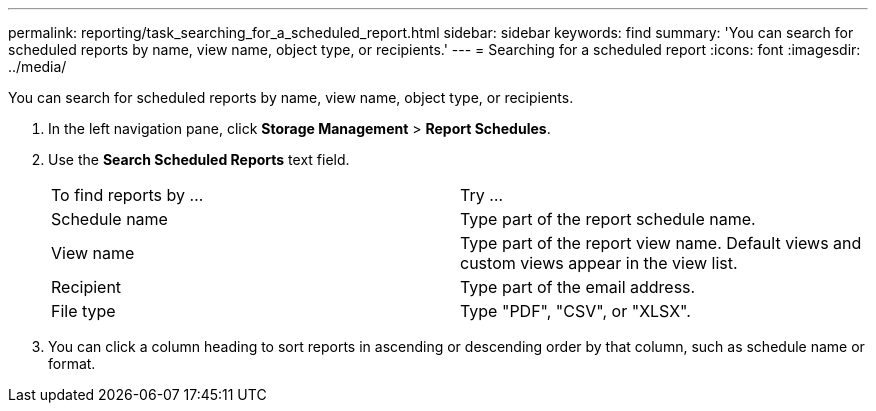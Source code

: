 ---
permalink: reporting/task_searching_for_a_scheduled_report.html
sidebar: sidebar
keywords: find
summary: 'You can search for scheduled reports by name, view name, object type, or recipients.'
---
= Searching for a scheduled report
:icons: font
:imagesdir: ../media/

[.lead]
You can search for scheduled reports by name, view name, object type, or recipients.

. In the left navigation pane, click *Storage Management* > *Report Schedules*.
. Use the *Search Scheduled Reports* text field.
+
|===
| To find reports by ...| Try ...
a|
Schedule name
a|
Type part of the report schedule name.
a|
View name
a|
Type part of the report view name. Default views and custom views appear in the view list.
a|
Recipient
a|
Type part of the email address.
a|
File type
a|
Type "PDF", "CSV", or "XLSX".
|===

. You can click a column heading to sort reports in ascending or descending order by that column, such as schedule name or format.
